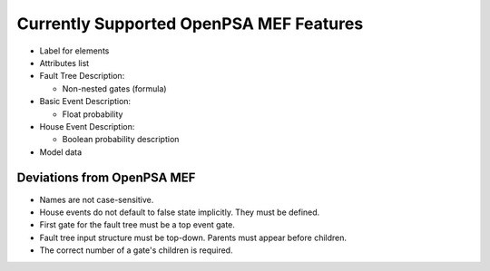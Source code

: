 .. _opsa_support:

########################################
Currently Supported OpenPSA MEF Features
########################################

- Label for elements

- Attributes list

- Fault Tree Description:

  * Non-nested gates (formula)

- Basic Event Description:

  * Float probability

- House Event Description:

  * Boolean probability description

- Model data


*****************************************
Deviations from OpenPSA MEF
*****************************************

- Names are not case-sensitive.
- House events do not default to false state implicitly. They must be defined.
- First gate for the fault tree must be a top event gate.
- Fault tree input structure must be top-down. Parents must appear before
  children.
- The correct number of a gate's children is required.
